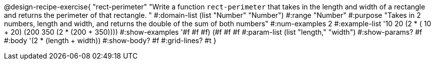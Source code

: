 @design-recipe-exercise{ "rect-perimeter" "Write a function `rect-perimeter` that takes in the length and width of a rectangle and returns the perimeter of that rectangle.
"
  #:domain-list (list "Number" "Number")
  #:range "Number"
  #:purpose "Takes in 2 numbers, length and width, and returns the double of the sum of both numbers"
  #:num-examples 2
  #:example-list '(( 10  20 (2 * ( 10 +  20)))
                   (200 350 (2 * (200 + 350))))
  #:show-examples '((#f #f #f) (#f #f #f))
  #:param-list (list "length," "width")
  #:show-params? #f
  #:body '(2 * (length + width))
  #:show-body? #f
  #:grid-lines? #t }
